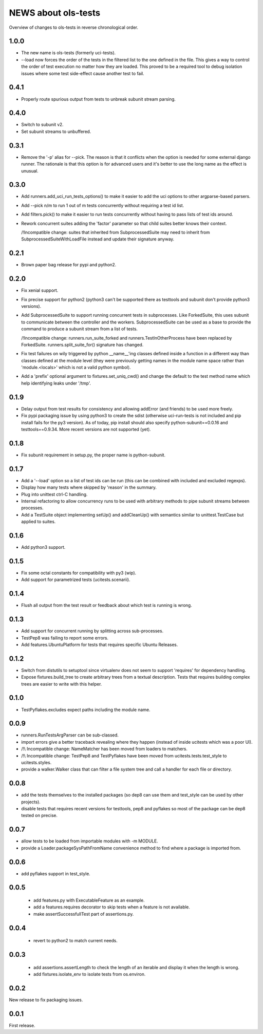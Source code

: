 ======================
 NEWS about ols-tests
======================

Overview of changes to ols-tests in reverse chronological order.

1.0.0
=====

* The new name is ols-tests (formerly uci-tests).

* --load now forces the order of the tests in the filtered list to the one
  defined in the file. This gives a way to control the order of test
  execution no matter how they are loaded. This proved to be a required tool
  to debug isolation issues where some test side-effect cause another test
  to fail.

0.4.1
=====

* Properly route spurious output from tests to unbreak subunit stream
  parsing.


0.4.0
=====

* Switch to subunit v2.

* Set subunit streams to unbuffered.


0.3.1
=====

* Remove the '-p' alias for --pick. The reason is that it conflicts when the
  option is needed for some external django runner. The rationale is that
  this option is for advanced users and it's better to use the long name as
  the effect is unusual.


0.3.0
=====

* Add runners.add_uci_run_tests_options() to make it easier to add the uci
  options to other argparse-based parsers.

* Add --pick n/m to run 1 out of m tests concurrently without requiring a
  test id list.

* Add filters.pick() to make it easier to run tests concurrently without
  having to pass lists of test ids around.

* Rework concurrent suites adding the 'factor' parameter so that child
  suites better knows their context.

  /!\ Incompatible change: suites that inherited from SubprocessedSuite may
  need to inherit from SubprocessedSuiteWithLoadFile instead and update
  their signature anyway.


0.2.1
=====

* Brown paper bag release for pypi and python2.


0.2.0
=====

* Fix xenial support.

* Fix precise support for python2 (python3 can't be supported there as
  testtools and subunit don't provide python3 versions).
    
* Add SubprocessedSuite to support running concurrent tests in
  subprocesses. Like ForkedSuite, this uses subunit to communicate between
  the controller and the workers. SubprocessedSuite can be used as a base to
  provide the command to produce a subunit stream from a list of tests.

  /!\ Incompatible change: runners.run_suite_forked and
  runners.TestInOtherProcess have been replaced by
  ForkedSuite. runners.split_suite_for() signature has changed.

* Fix test failures on wily triggered by python __name__'ing classes
  defined inside a function in a different way than classes defined at the
  module level (they were previously getting names in the module name space
  rather than 'module.<locals>' which is not a valid python symbol).

* Add a 'prefix' optional argument to fixtures.set_uniq_cwd() and change the
  default to the test method name which help identifying leaks under '/tmp'.


0.1.9
=====

* Delay output from test results for consistency and allowing addError (and
  friends) to be used more freely.

* Fix pypi packaging issue by using python3 to create the sdist (otherwise
  uci-run-tests is not included and pip install fails for the py3 version).
  As of today, pip install should also specify python-subunit==0.0.16 and
  testtools==0.9.34. More recent versions are not supported (yet).


0.1.8
=====

* Fix subunit requirement in setup.py, the proper name is python-subunit.


0.1.7
=====

* Add a '--load' option so a list of test ids can be run (this can be
  combined with included and excluded regexps).

* Display how many tests where skipped by 'reason' in the summary.

* Plug into unittest ctrl-C handling.

* Internal refactoring to allow concurrency runs to be used with arbitrary
  methods to pipe subunit streams between processes.

* Add a TestSuite object implementing setUp() and addCleanUp() with
  semantics similar to unittest.TestCase but applied to suites.


0.1.6
=====

* Add python3 support.


0.1.5
=====

* Fix some octal constants for compatibility with py3 (wip).

* Add support for parametrized tests (ucitests.scenarii).


0.1.4
=====

* Flush all output from the test result or feedback about which test is
  running is wrong.


0.1.3
=====

* Add support for concurrent running by splitting across sub-processes.

* TestPep8 was failing to report some errors.

* Add features.UbuntuPlatform for tests that requires specific Ubuntu Releases.


0.1.2
=====

* Switch from distutils to setuptool since virtualenv does not seem to
  support 'requires' for dependency handling.

* Expose fixtures.build_tree to create arbitrary trees from a textual
  description. Tests that requires building complex trees are easier to
  write with this helper.


0.1.0
=====

* TestPyflakes.excludes expect paths including the module name.


0.0.9
=====

* runners.RunTestsArgParser can be sub-classed.

* import errors give a better traceback revealing where they happen (instead
  of inside ucitests which was a poor UI).

* /!\\ Incompatible change: NameMatcher has been moved from loaders to
  matchers.

* /!\\ Incompatible change: TestPep8 and TestPyflakes have been moved from
  ucitests.tests.test_style to ucitests.styles.

* provide a walker.Walker class that can filter a file system tree and call
  a handler for each file or directory.


0.0.8
=====

* add the tests themselves to the installed packages (so dep8 can use them
  and test_style can be used by other projects).

* disable tests that requires recent versions for testtools, pep8 and
  pyflakes so most of the package can be dep8 tested on precise.


0.0.7
=====

* allow tests to be loaded from importable modules with -m MODULE.

* provide a Loader.packageSysPathFromName convenience method to find where a
  package is imported from.


0.0.6
=====

* add pyflakes support in test_style.


0.0.5
=====

 * add features.py with ExecutableFeature as an example.

 * add a features.requires decorator to skip tests when a feature is not
   available.

 * make assertSuccessfullTest part of assertions.py.


0.0.4
=====

 * revert to python2 to match current needs.


0.0.3
=====

 * add assertions.assertLength to check the length of an iterable and
   display it when the length is wrong.

 * add fixtures.isolate_env to isolate tests from os.environ.


0.0.2
=====

New release to fix packaging issues.


0.0.1
=====

First release.
